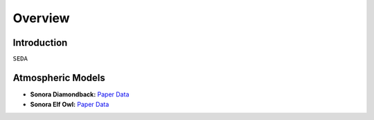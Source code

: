 Overview
========

Introduction
------------
:math:`\texttt{SEDA}`

Atmospheric Models
------------------

- **Sonora Diamondback:** `Paper <https://ui.adsabs.harvard.edu/abs/2024arXiv240200758M/abstract>`_ `Data <https://ui.adsabs.harvard.edu/abs/2024arXiv240200758M/abstract>`_ 
- **Sonora Elf Owl:** `Paper <https://ui.adsabs.harvard.edu/abs/2024ApJ...963...73M/abstract>`_ `Data <https://ui.adsabs.harvard.edu/abs/2024arXiv240200758M/abstract>`_ 
